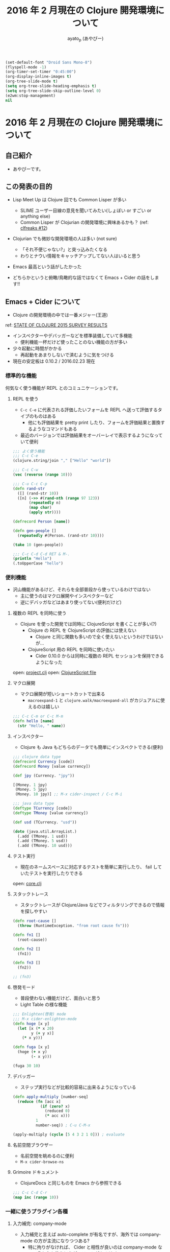 #+TITLE: 2016 年 2 月現在の Clojure 開発環境について
#+AUTHOR: ayato_p (あやぴー)

#+begin_src emacs-lisp
(set-default-font "Droid Sans Mono-8")
(flyspell-mode -1)
(org-timer-set-timer "0:45:00")
(org-display-inline-images t)
(org-tree-slide-mode t)
(setq org-tree-slide-heading-emphasis t)
(setq org-tree-slide-skip-outline-level 0)
(e2wm:stop-management)
nil
#+end_src

* 2016 年 2 月現在の Clojure 開発環境について

** 自己紹介

- あやぴーです。

[[./image/ayato-p.png]]

** この発表の目的

- Lisp Meet Up は Clojure 回でも Common Lisper が多い
  - SLIME ユーザー目線の意見を聞いてみたい(しょぼい or すごい or anything else)
  - Common Lisper が Clojurian の開発環境に興味あるかも？ (ref: [[http://clfreaks.org/post/137885712779/12-common-lisp-recipes-plus][clfreaks #12]])

- Clojurian でも微妙な開発環境の人は多い (not sure)
  - 「それ不便じゃない?」と突っ込みたくなる
  - わりとナウい情報をキャッチアップしてない人はいると思う

- Emacs 最高という話がしたかった

- どちらかというと俯瞰/鳥瞰的な話ではなくて Emacs + Cider の話をします!!

** Emacs + Cider について

- Clojure の開発環境の中では一番メジャー(王道)

[[./image/survey-results-primary-editor.png]]

ref: [[http://blog.cognitect.com/blog/2016/1/28/state-of-clojure-2015-survey-results][STATE OF CLOJURE 2015 SURVEY RESULTS]]

- インスペクターやデバッガーなどを標準装備していて多機能
  - 便利機能一杯だけど使ったことのない機能の方が多い

- 少々起動に時間がかかる
  - 再起動をあまりしないで済むように気をつける

- 現在の安定板は 0.10.2 / 2016.02.23 現在

*** 標準的な機能

何気なく使う機能が REPL とのコミュニケーションです。

**** REPL を使う

- =C-c C-e= に代表される評価したいフォームを REPL へ送って評価するタイプのものはある
  - 他にも評価結果を pretty print したり、フォームを評価結果と置換するようなコマンドもある
- 最近のバージョンでは評価結果をオーバーレイで表示するようになっていて便利

#+begin_src clojure
;;; よく使う機能
;;; C-c C-e
(clojure.string/join "," ["Hello" "world"])

;;; C-c C-w
(vec (reverse (range 10)))

;;; C-u C-c C-p
(defn rand-str
  ([] (rand-str 10))
  ([n] (->> #(rand-nth (range 97 123))
       (repeatedly n)
       (map char)
       (apply str))))

(defrecord Person [name])

(defn gen-people []
  (repeatedly #(Person. (rand-str 10))))

(take 10 (gen-people))

;;; C-c C-d C-d RET & M-.
(println "Hello")
(.toUpperCase "hello")
#+end_src

#+RESULTS:

*** 便利機能

- 沢山機能があるけど、それらを全部普段から使っているわけではない
  - 主に使うのはマクロ展開やインスペクターなど
  - 逆にデバッガなどはあまり使ってない(便利だけど)

**** 複数の REPL を同時に使う

- Clojure を使った開発では同時に ClojureScript を書くことが多い(?)
  - Clojure の REPL を ClojureScript の評価には使えない
    - Clojure と同じ関数も多いので全く使えないというわけではないが…
  - ClojureScript 用の REPL を同時に使いたい
    - Cider 0.10.0 からは同時に複数の REPL セッションを保持できるようになった

open: [[./project.clj][project.clj]]
open: [[./src-cljs/demo/core.cljs][ClojureScript file]]

**** マクロ展開

- マクロ展開が短いショートカットで出来る
  - =macroexpand-1= と =clojure.walk/macroexpand-all= がカジュアルに使えるのは嬉しい

#+begin_src clojure
;;; C-c C-m or C-c M-m
(defn hello [name]
  (str "Hello, " name))
#+end_src

**** インスペクター

- Clojure も Java もどちらのデータでも簡単にインスペクトできる(便利)

#+begin_src clojure
;;; clojure data type
(defrecord Currency [code])
(defrecord Money [value currency])

(def jpy (Currency. "jpy"))

[(Money. 1 jpy)
 (Money. 5 jpy)
 (Money. 10 jpy)] ;; M-x cider-inspect / C-c M-i

;;; java data type
(deftype TCurrency [code])
(deftype TMoney [value currency])

(def usd (TCurrency. "usd"))

(doto (java.util.ArrayList.)
  (.add (TMoney. 1 usd))
  (.add (TMoney. 5 usd))
  (.add (TMoney. 10 usd)))
#+end_src

**** テスト実行

- 現在のネームスペースに対応するテストを簡単に実行したり、 fail していたテストを実行したりできる

open: [[./src/demo/core.clj][core.clj]]

**** スタックトレース

- スタックトレースが Clojure/Java などでフィルタリングできるので情報を探しやすい

#+begin_src clojure
(defn root-cause []
  (throw (RuntimeException. "from root cause fn")))

(defn fn1 []
  (root-cause))

(defn fn2 []
  (fn1))

(defn fn3 []
  (fn2))

;; (fn3)
#+end_src

**** 啓発モード

- 普段使わない機能だけど、面白いと思う
- Light Table の様な機能

#+begin_src clojure
;;; Enlighten(啓発) mode
;;; M-x cider-enlighten-mode
(defn hoge [x y]
  (let [x (* x 20)
        y (+ y x)]
    (* x y)))

(defn fuga [x y]
  (hoge (+ x y)
        (- x y)))

(fuga 30 10)
#+end_src

**** デバッガー

- ステップ実行などが比較的容易に出来るようになっている

#+begin_src clojure
(defn apply-multiply [number-seq]
  (reduce (fn [acc x]
            (if (zero? x)
              (reduced 0)
              (* acc x)))
          1
          number-seq)) ; C-u C-M-x

(apply-multiply (cycle [5 4 3 2 1 0])) ; evaluate
#+end_src

**** 名前空間ブラウザー

- 名前空間を眺めるのに便利
- =M-x cider-browse-ns=

**** Grimoire ドキュメント

- ClojureDocs と同じものを Emacs から参照できる

#+begin_src clojure
;;; C-c C-d C-r
(map inc (range 10))
#+end_src

*** 一緒に使うプラグイン各種

**** 入力補完: company-mode

- 入力補完と言えば auto-complete が有名ですが、海外では company-mode の方が主流になりつつある?
  - 特に拘りがなければ、 Cider と相性が良いのは company-mode なのでそちらを使うほうがメリットがある(かも
  - 補完情報にアノテーションがつくので便利

- 割と開発も活発みたいなのでそういう意味でもこの先残るだろうなというのがある

#+begin_src clojure
(defn example-fn [long-long-long-name-arg]
  long ; M-x company-complete / TAB
  )
#+end_src

**** リファクタリング: clj-refactor.el

- とても便利
- cljs/cljc ファイルの対応も完了している
- 重宝している機能
  - Add Require
  - Magic Requires (cljr-slash)
  - Hotload Dependency
  - Cycle Surrounding Collection Type
  - Wrap In Thread-first/last
  - etc...

open: [[./project.clj][project.clj]]
open: [[./src/demo/refactoring.clj][refactoring.clj]]

more examples: [[https://github.com/clojure-emacs/clj-refactor.el/wiki][clj-refactor.el wiki page]]

**** 構造的編集: paredit, smartparens

- 言わずと知れた括弧のバランスを取ってくれたり、編集を楽にしてくれるプラグイン
- [[https://shaunlebron.github.io/parinfer/][parinfer]] というのが最近話題ではあるけど、 Emacs 版がまだ微妙そう(安定してなさそう)

*** 最近では必要なくなったプラグイン各種

- align-cljlet
  - 元々は独立していたものだったが、 clojure-mode に取り込まれてしまったので必要なくなった

- slamhound
  - clj-refactor.el の clean-ns が使えるので必要なくなった

- alembic (Leiningen plugin)
  - Emacs 専用というわけではないけど、 clj-refactor を使ってるなら同様のことが出来るので不要

*** その他のプラグイン

- kibit-mode
  - kibit と一緒に使うと幸せぽい

- squiggly-clojure
  - kibit と eastwood あたりを一緒に良い感じにしてくれる

- clojure-cheatsheet
  - 使ってないけど cheatsheet みたくて Emacs から離れたくないなら必須かも(必要?

- cider-eval-sexp-fu
  - 評価した部分が光ってたのしい

- midje-mode
  - Test Framework Midje を使っていたら入れるといい

*** 最近の Cider 開発状況

- とても活発
- 開発版を普段使いしているととてもバギーで楽しい
- 基本的に Bozhidar Batsov が全体をコントロールしているようでドキュメントなどもある程度しっかり整備されてて良い
- 特に最近に限定した話ではないけど、変数やキーバインドがころころ変わるのでちょっとつらい
  - 例えばテスト実行は C-c , とかだったのが C-c C-t t とかに変ったし、 =cider-cljs-repl= 変数は =clder-cljs-lein-repl= に変った
- 0.10.0
  - CLJS REPL が作れるようになった
    - Clojure/ClojureScript の REPL を簡単にスイッチできるようになった
  - フォームの評価をオーバーレイで表示するようになった
    - 元々は 0.9.x のときのデバッグ用オーバーレイをこのバージョンで常に使えるようにした
- 0.11.0 (in the near future)
  - Welcome banner の追加(起動時のヘルプ: default on)
  - 自動的に Cider の起動に必要な依存関係を解消してくれるようになっている
    - =$HOME/.lein/profiles.clj= に Cider 用の設定を書く必要がそろそろなくなる
  - Enlighten mode の追加

*** Cider のセットアップ方法について

- [[https://github.com/clojure-emacs/example-config][example-config]] をみてください
- 開発版を使わなければほとんどの場合まともに動く

*** Cider を使わないという選択肢

- Emacs + Cider は最高だけど、 Cider 以外にも幾つか選択肢はあるので合わなければ乗り換えるのもあり

**** inf-clojure を使う

- [[https://github.com/clojure-emacs/inf-clojure][inf-clojure]] とは
  - Bozhidar Batsov (Cider とかの人)が Rich Hickey の開発環境を知って作ったもの
  - inferior-lisp を良い感じに Clojure 用にして拡張しやすくしたもの
  - ドキュメントをひいたりするのはデフォルト機能として提供されている
    - 補完機能や定義ジャンプは gtags でソースを用意して実現
  - clj-refacltor.el の一部は cider を必要としないので使える

- メリット
  - 軽量: 素の REPL と接続するだけなので当然
  - シンプル: inferior-lisp をベースとしている

- デメリット
  - 当然のようにデバッガーやインスペクターはない
  - Cider ではライブラリから提供される関数などにも定義ジャンプできるがそれができない(微妙につらい)
    - gtags のような静的解析ツールに頼っているので仕方ない

**** Cursive を使う

- [[https://cursive-ide.com/][Cursive]] とは
  - IntelliJ IDEA 上に構築されたハイテク開発環境
  - Cider の次にメジャー
  - 昨年末に正式リリースされた

- メリット
  - IDE の良さを活かした強力なデバッグ機能

- デメリット
  - Emacs ではない
  - フォーマットの設定が微妙

**** Vim を使う

- 色々あるけど良くわからない
  - 無難なのは fireplace.vim
  - 外から見てる印象だと clj-refactor for Vim とかなくてつらそう
    - (clj-refactor は refactor-nrepl を使ってるので他のエディタなどでも同じようなものを作れるはずだけど…)

**** Light Table

- 個人的にはあまりオススメしてない

** まとめ

- Emacs + Cider の組み合せはユーザーが多いのと開発が活発なのでこの先も当分は安泰だと思う。
- Cider 単体ではなく、 clj-refactor.el なども使うと幸せになれます。
